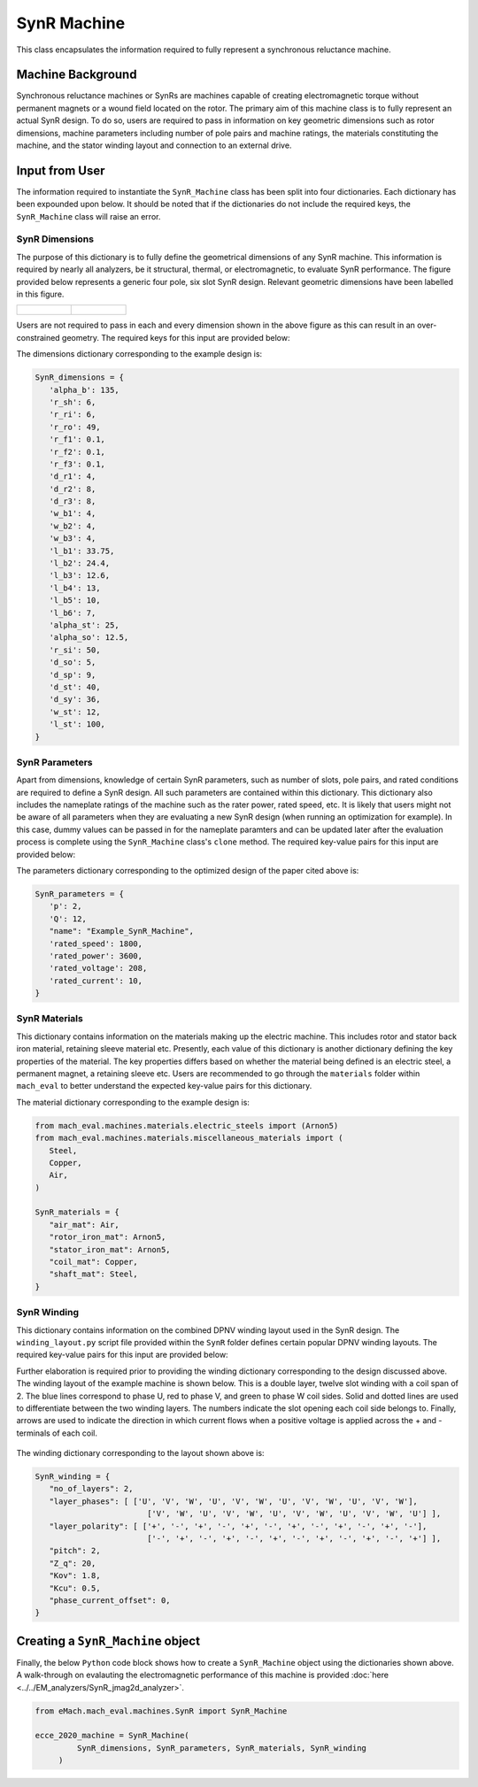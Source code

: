 SynR Machine
##################

This class encapsulates the information required to fully represent a synchronous reluctance machine.

Machine Background
*************************

Synchronous reluctance machines or SynRs are machines capable of creating electromagnetic torque without permanent magnets or a wound field
located on the rotor. The primary aim of this machine class is to fully represent an actual SynR design. To do so, users are required to pass 
in information on key geometric dimensions such as rotor dimensions, machine parameters including number of pole pairs and machine ratings,
the materials constituting the machine, and the stator winding layout and connection to an external drive. 

Input from User
*********************************

The information required to instantiate the ``SynR_Machine`` class has been split into four dictionaries. Each dictionary has been expounded 
upon below. It should be noted that if the dictionaries do not include the required keys, the ``SynR_Machine`` class will raise an error.

SynR Dimensions
------------------------

The purpose of this dictionary is to fully define the geometrical dimensions of any SynR machine. This information is required by nearly all 
analyzers, be it structural, thermal, or electromagnetic, to evaluate SynR performance. The figure provided below represents a generic four pole, 
six slot SynR design. Relevant geometric dimensions have been labelled in this figure. 

.. list-table:: 

   * - .. figure:: ./images/MotorDesignParametersRotor.svg
         :alt: SynR Rotor Cross-Section 
         :width: 300
     - .. figure:: ./images/MotorDesignParametersStator.svg
         :alt: SynR Stator Cross-Section 
         :width: 300

Users are not required to pass in each and every dimension shown in the above figure as this can result in an over-constrained geometry. The 
required keys for this input are provided below:

.. csv-table:: `SynR Dimensions`
   :file: SynR_dimensions_dict.csv
   :widths: 70, 70, 30
   :header-rows: 1

The dimensions dictionary corresponding to the example design is:

.. code-block:: python

   SynR_dimensions = {
      'alpha_b': 135,
      'r_sh': 6,
      'r_ri': 6,
      'r_ro': 49,
      'r_f1': 0.1,
      'r_f2': 0.1,
      'r_f3': 0.1,
      'd_r1': 4,
      'd_r2': 8,
      'd_r3': 8,
      'w_b1': 4,
      'w_b2': 4,
      'w_b3': 4,
      'l_b1': 33.75,
      'l_b2': 24.4,
      'l_b3': 12.6,
      'l_b4': 13,
      'l_b5': 10,
      'l_b6': 7,
      'alpha_st': 25,
      'alpha_so': 12.5,
      'r_si': 50,
      'd_so': 5,
      'd_sp': 9,
      'd_st': 40,
      'd_sy': 36,
      'w_st': 12,
      'l_st': 100,
   }

SynR Parameters
------------------------

Apart from dimensions, knowledge of certain SynR parameters, such as number of slots, pole pairs, and rated conditions are required 
to define a SynR design. All such parameters are contained within this dictionary. This dictionary also includes the nameplate ratings of the 
machine such as the rater power, rated speed, etc. It is likely that users might not be aware of all parameters when they are evaluating a 
new SynR design (when running an optimization for example). In this case, dummy values can be passed in for the nameplate paramters and can 
be updated later after the evaluation process is complete using the ``SynR_Machine`` class's ``clone`` method. The required key-value pairs 
for this input are provided below:

.. csv-table:: `SynR Parameters`
   :file: SynR_params_dict.csv
   :widths: 70, 70, 30
   :header-rows: 1

The parameters dictionary corresponding to the optimized design of the paper cited above is:

.. code-block:: python

   SynR_parameters = {
      'p': 2,
      'Q': 12,
      "name": "Example_SynR_Machine",
      'rated_speed': 1800,
      'rated_power': 3600,
      'rated_voltage': 208,
      'rated_current': 10,   
   }

SynR Materials
------------------------

This dictionary contains information on the materials making up the electric machine. This includes rotor and stator back iron material,
retaining sleeve material etc. Presently, each value of this dictionary is another dictionary defining the key properties of the material. The
key properties differs based on whether the material being defined is an electric steel, a permanent magnet, a retaining sleeve etc. Users
are recommended to go through the ``materials`` folder within ``mach_eval`` to better understand the expected key-value pairs for this 
dictionary.

.. csv-table:: `SynR Materials`
   :file: SynR_mat_dict.csv
   :widths: 70, 70
   :header-rows: 1

The material dictionary corresponding to the example design is:

.. code-block:: python

   from mach_eval.machines.materials.electric_steels import (Arnon5)
   from mach_eval.machines.materials.miscellaneous_materials import (
      Steel,
      Copper,
      Air,
   )

   SynR_materials = {
      "air_mat": Air,
      "rotor_iron_mat": Arnon5,
      "stator_iron_mat": Arnon5,
      "coil_mat": Copper,
      "shaft_mat": Steel,
   }

SynR Winding
------------------------

This dictionary contains information on the combined DPNV winding layout used in the SynR design. The ``winding_layout.py`` script file provided
within the ``SynR`` folder defines certain popular DPNV winding layouts. The required key-value pairs for this input are provided below:

.. csv-table:: `SynR Winding`
   :file: SynR_winding_dict.csv
   :widths: 70, 70
   :header-rows: 1

Further elaboration is required prior to providing the winding dictionary corresponding to the design discussed above. The winding layout 
of the example machine is shown below. This is a double layer, twelve slot winding with a coil span of 2. The blue lines correspond to phase U, 
red to phase V, and green to phase W coil sides. Solid and dotted lines are used to differentiate between the two winding layers. The numbers 
indicate the slot opening each coil side belongs to. Finally, arrows are used to indicate the direction in which current flows when a positive
voltage is applied across the + and - terminals of each coil.

.. figure:: ./images/Winding_Layout.svg
   :alt: Winding Layout
   :align: center
   :width: 400 

The winding dictionary corresponding to the layout shown above is:

.. code-block:: python

   SynR_winding = {
      "no_of_layers": 2,
      "layer_phases": [ ['U', 'V', 'W', 'U', 'V', 'W', 'U', 'V', 'W', 'U', 'V', 'W'],
                           ['V', 'W', 'U', 'V', 'W', 'U', 'V', 'W', 'U', 'V', 'W', 'U'] ],
      "layer_polarity": [ ['+', '-', '+', '-', '+', '-', '+', '-', '+', '-', '+', '-'],
                           ['-', '+', '-', '+', '-', '+', '-', '+', '-', '+', '-', '+'] ],
      "pitch": 2,
      "Z_q": 20,
      "Kov": 1.8,
      "Kcu": 0.5,
      "phase_current_offset": 0,
   }


Creating a ``SynR_Machine`` object
*************************************

Finally, the below ``Python`` code block shows how to create a ``SynR_Machine`` object using the dictionaries shown above. A walk-through on
evalauting the electromagnetic performance of this machine is provided :doc:`here <../../EM_analyzers/SynR_jmag2d_analyzer>`.

.. code-block:: python

   from eMach.mach_eval.machines.SynR import SynR_Machine

   ecce_2020_machine = SynR_Machine(
            SynR_dimensions, SynR_parameters, SynR_materials, SynR_winding
        )
